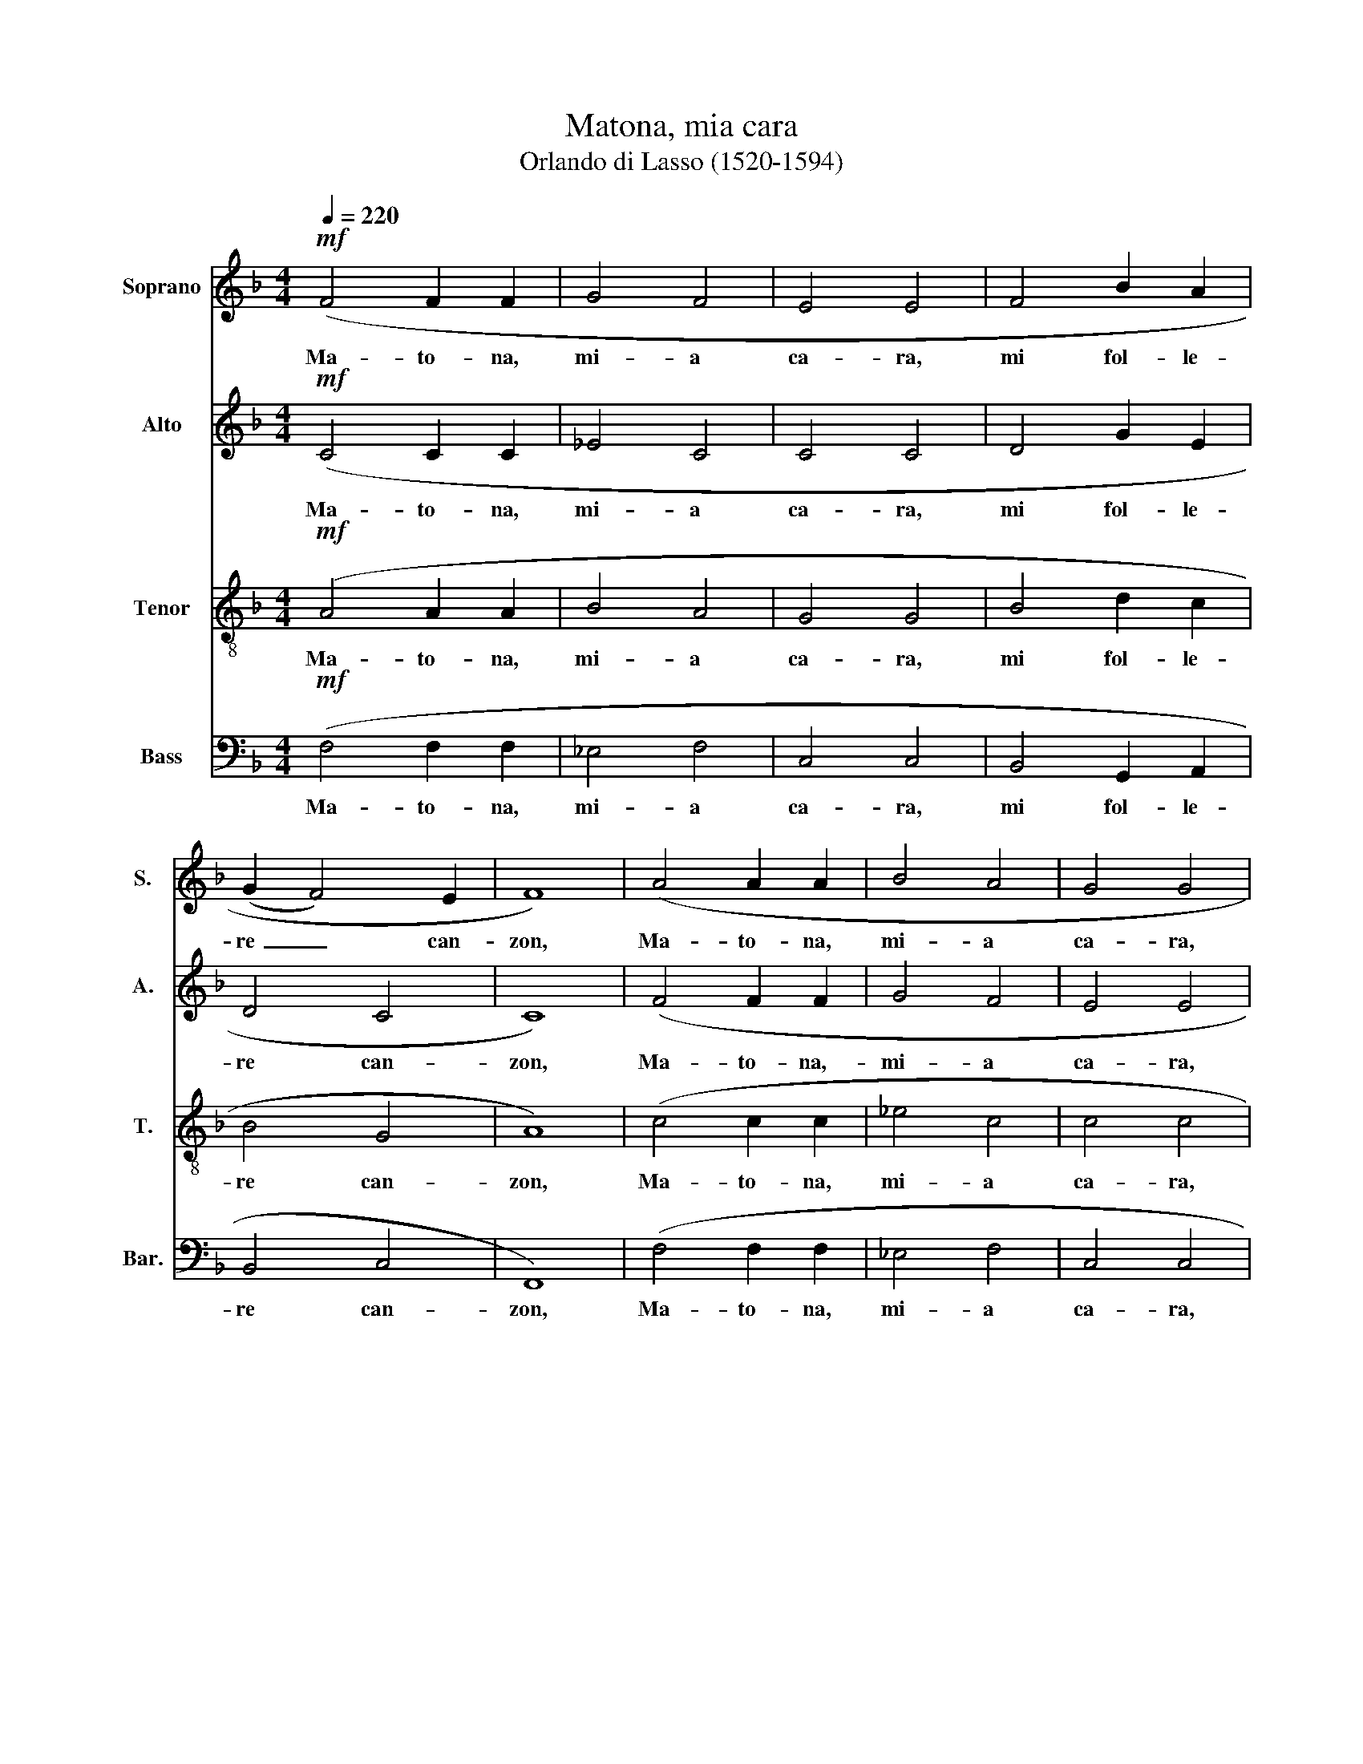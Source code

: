 X:1
T:Matona, mia cara
T:Orlando di Lasso (1520-1594)
%%score 1 2 3 4
L:1/8
Q:1/4=220
M:4/4
K:F
V:1 treble nm="Soprano" snm="S."
V:2 treble nm="Alto" snm="A."
V:3 treble-8 nm="Tenor" snm="T."
V:4 bass nm="Bass" snm="Bar."
V:1
!mf! (F4 F2 F2 | G4 F4 | E4 E4 | F4 B2 A2 | (G2 F4) E2 | F8) | (A4 A2 A2 | B4 A4 | G4 G4 | %9
w: Ma- to- na,~|mi- a~|ca- ra,~|mi~ fol- le-|re~ _ can-|zon,~|Ma- to- na,~|mi- a~|ca- ra,~|
 B4 B2 A2 | (G2!>(! F4) E2 | F4)!>)! z2 A2 | .B2 .B2 .A2 .G2 |!>(! ^F4 F4!>)! | G4 A4 | =B2 c4 B2 | %16
w: mi~ fol- le-|re~ _ can-|zon,~ can-|tar~ sot- to~ fi-|ne- stra,~|Lan- tze~|buon~ com- pag-|
 !breath!c4!mf! A2!<(! A2 | !tenuto!A4!<)! GFGF | D2 !tenuto!F4 E2 | F4!p! A2 A2 | A4 GFGF | %21
w: non.~ Don,~ don,~|don,~ di ri,~ di ri,~|don,~ don,~ don,~|don,~ Don,~ don,~|don,~ di ri,~ di ri,~|
 D2 F4 E2 | F4 z2 |:!p! E2 |"^cresc." E2 E2 F2 E2 | !tenuto!D4 E4 | z2 F2 G2 G2 | %27
w: don,~ don,~ don,~|don,~|Ti|preo- go~ m'as col-|ta- re,~|che~ mi~ can-|
 !tenuto!F6!>(! F2!>)! | !tenuto!F4 z2 :|!p! F2 |!<(! G2 G2 A2 A2!<)! |!mf! G4 G2 G2 | (A4 F2) E2 | %33
w: tar~ de~|bon,|E|mi~ ti~ fol- ler~|be- ne,~ co-|me _ gre-|
 G4 G4 | G4!mf! A2 A2 | A4 GFGF | D2!>(! F4!>)! E2 | F4!p! A2 A2 | A4 GFGF | D2 F4 E2 | F4 z2 |: %41
w: co\_e~ ca-|pon.~ Don,~ don,~|don,~ di ri,~ di ri,~|don,~ don,~ don,~|don,~ Don,~ don,~|don,~ di ri,~ di ri,~|don,~ don,~ don,~|don,~|
!f!!p! F2 |"^staccato" F2 G2 A2 B2 | !tenuto!A4 .A2 A2 | !tenuto!B4 z2 .A2 | !tenuto!B4 (A4 | %46
w: Co-|m'an- dar~ a~l- le~|caz- ze,~ caz-|zar,~ caz-|zar~ con~|
 F4 G4 | A4) z2 :|!p! c2 |"^legato" F2 G2 A2 F2 | G4 F4 |!mf! A4 A2 A2 |"^Rit." c4 =B4 | %53
w: le~ fal-|con,|Mi|ti~ por~- tar~ be-|caz- ze,|gras se~ co-|me ro-|
 c4!mf!"^a tempo" A2 A2 | A4 GFGF | D2!>(! F4 E2!>)! | F4!p! A2 A2 | A4 GFGF | D2 F4 E2 | F4 z2 |: %60
w: gnon,~ Don,~ don,~|don,~ di ri,~ di ri,~|don,~ don,~ don,~|don,~ Don,~ don,~|don,~ di ri,~ di ri,~|don,~ don,~ don,~|don,~|
!p! E2 |"^cresc." F2 F2 G2 G2 | A4 A4 |!mf! d4 c2 B2 | (A2 G4)!>(! ^F2 | G4!>)! z2 :| ^F2 | %67
w: Si|mi~ non~ sa- per~|di- re,|tan- te~ bel-|le~ _ ra-|zon,~|Pe-|
 !tenuto!^F4 G2 !tenuto!A2- | A2 G2 !tenuto!G4 | !tenuto!^F4 z2 G2 | A4 F4 |"^Rit." F6 F2 | %72
w: trar- cha~ mi~|_ non~ sa-|per,~ ne~|fon te~|d'He- li-|
 E4"^Lento" A2 A2 | A4 GFGF | D2 F4 E2 | F4!p! A2 A2 | A4 GFGF | D2 F4 E2 | F4 z2 |:!mf! D2 | %80
w: con.~ Don,~ don,~|don,~ di ri,~ di ri,~|don,~ don,~ don,~|don,~ Don,~ don,~|don,~ di ri,~ di ri,~|don,~ don,~ don,~|don,~|Se|
 D6 D2 | E2 F2 F4 | F8 | z2 G2 F2 F2 | D4 E4 | F4 z2 :| D2 |"^cresc." _E2 D2 E2 D2 | G4 ^F4 | %89
w: ti~ mi~|fol- ler~ be-|ne~|mi~ non~ es-|ser~ pol-|tron,~|Mi|can- tar tut- ta~|not- te,~|
!f! z2 G2 !tenuto!B4 | z2 .B2 !tenuto!d4 | c2 c4 =B2 | c4!mf! A2 A2 | A4 GFGF | D2 F4 E2 | %95
w: ur- lar,|ur- lar|co- me~ mon-|ton.~ Don,~ don,~|don,~ di ri,~ di ri,~|don,~ don,~ don,~|
 F4!p! A2 A2 | A4 GFGF | D2 F4 E2 | !breath!F4"^rall." !>!D4 | !>!!breath!C4 !>!D4 | %100
w: don,~ Don,~ don,~|don,~ di ri,~ di ri,~|don,~ don,~ don,~|don,~ don,~|don,~ don,~|
 !>!!breath!C4 !>!!tenuto!D4 | !>!C8- C8 |] %102
w: don,~ don,~|don.~ *|
V:2
!mf! (C4 C2 C2 | _E4 C4 | C4 C4 | D4 G2 E2 | D4 C4 | C8) | (F4 F2 F2 | G4 F4 | E4 E4 | F4 G2 E2 | %10
w: Ma- to- na,~|mi- a~|ca- ra,~|mi~ fol- le-|re~ can-|zon,~|Ma- to- na,~-|mi- a~|ca- ra,~|mi~ fol- le-|
 D4!>(! C4 | C4)!>)! z2 F2 | .F2 .F2 .F2 .E2 |!>(! D4 D2!>)! D2- | D2!>(! (E2 F2)!>)! E2 | G6 G2 | %16
w: re~ can-|zon,~ can-|tar~ sot- to~ fi-|ne- stra,~ Lan|_ tze~ _ buon~|com- pag-|
 !breath!E4!mf! F2!<(! F2 | !tenuto!F4!<)! EDCC | B,2 D2 !tenuto!C4 | C4!p! F2 F2 | F4 EDCC | %21
w: non. Don,~ don,~|don,~ di ri,~ di ri,~|don,~ don,~ don,~|don,~ Don,~ don,~|don,~ di ri,~ di ri,~|
 B,2 D2 C4 | A,4 z2 |:!p! C2 |"^cresc." C2 C2 D2 C2 | !tenuto!=B,4 C2 C2 | D4 _E4 | %27
w: don,~ don,~ don,~|don,|Ti|preo- go~ m'as col-|ta- re,~ che~|mi~ can-|
 !tenuto!D4!>(! !tenuto!C4!>)! | !tenuto!D4 z2 :|!p! C2 |!<(! E2 E2 F2 F2!<)! |!mf! D4 E4 | F4 C4 | %33
w: tar~ de~|bon,|E|mi~ ti~ fol- ler~|be- ne,~|co- me~|
 D2 E2 D4 | E4!mf! F2 F2 | F4 EDCC | B,2!>(! D2 C4!>)! | C4!p! F2 F2 | F4 EDCC | C2 D2 C4 | %40
w: gre- co\_e~ ca-|pon.~ Don,~ don,~|don,~ di ri,~ di ri,~|don,~ don,~ don,~|don,~ Don,~ don,~|don,~ di ri,~ di ri,~|don,~ don,~ don,~|
 A,4 z2 |:!f!!p! C2 |"^staccato" D2 E2 F2 F2 | !tenuto!F4 .F2 .F2 | !tenuto!G4 z2 .F2 | %45
w: don,~|Co-|m'an- dar~ a~l- le~|caz- ze,~ caz-|zar,~ caz-|
 !tenuto!G4 F4- | F2 D4 E2 | F4 z2 :|!p! C2 |"^legato" D2 B,2 C2 D2 | _E4 D4 |!mf! F4 F2 E2 | %52
w: zar~ con~|_ le~ fal-|con,|Mi|ti~ por~- tar~ be-|caz- ze~|gras se~ co-|
"^Rit." A4 G4 | E4!mf!"^a tempo" F2 F2 | F4 EDCC | B,2!>(! D2 C4!>)! | C4!p! F2 F2 | F4 EDCC | %58
w: me ro-|gnon,~ Don,~ don,~|don,~ di ri,~ di ri,~|don,~ don,~ don,~|don,~ Don,~ don,~|don,~ di ri,~ di ri,~|
 B,2 D2 C4 | A,4 z2 |:!p! C2 |"^cresc." C2 D2 _E2 D2 | F4 F4 |!mf! F4 F2 F2- | F2 E2!>(! D4 | %65
w: don,~ don,~ don,~|don,~|Si|mi~ non~ sa- per~|di- re,|tan- te~ bel|_ le~ ra-|
 =B,4!>)! z2 :| D2 | !tenuto!D4 E2 !tenuto!F2- | F2 D2 !tenuto!C4 | !tenuto!D4 E4- | E2 F2 D4 | %71
w: zon,~|Pe-|trar- cha~ mi~|_ non~ sa-|per,~ ne~|_ fon te~|
"^Rit." C4 =B,4 | C4"^Lento" F2 F2 | F4 EDCC | B,2 D2 C4 | C4!p! F2 F2 | F4 EDCC | B,2 D2 C4 | %78
w: d'He- li-|con.~ Don,~ don,~|don,~ di ri,~ di ri,~|don,~ don,~ don,~|don,~ Don,~ don,~|don,~ di ri,~ di ri,~|don,~ don,~ don,~|
 A,4 z2 |:!mf! B,2 | B,6 A,2 | C2 D2 C4 | D6 D2 | G,4 A,4 | =B,4 C4 | C4 z2 :| B,2 | %87
w: don,~|Se|ti~ mi~|fol- ler~ be-|ne~ mi~|non~ es-|ser~ pol-|tron,~|Mi|
"^cresc." B,2 B,2 B,2 B,2 | (B,2 C2) D2 .D2 |!f! !tenuto!_E4 z2 .D2 | !tenuto!G4 z2 F2 | %91
w: can- tar tut- ta|not _ ta ur|lar, ur-|lar ur-|
 A2 A2 G2 G2 | E4!mf! F2 F2 | F4 EDCC | B,2 D2 C4 | C4!p! F2 F2 | F4 EDCC | B,2 D2 C4 | %98
w: lar co- me~ mon-|ton.~ Don,~ don,~|don,~ di ri,~ di ri,~|don,~ don,~ don,~|don,~ Don,~ don,~|don,~ di ri,~ di ri,~|don,~ don,~ don,~|
 !breath!A,4"^rall." !>!B,4 | !>!!breath!A,4 !>!B,4 | !>!!breath!A,4 !>!!tenuto!B,4 | %101
w: don,~ don,~|don,~ don,~|don,~ don,~|
 !>!A,8- A,8 |] %102
w: don.~ *|
V:3
!mf! (A4 A2 A2 | B4 A4 | G4 G4 | B4 d2 c2 | B4 G4 | A8) | (c4 c2 c2 | _e4 c4 | c4 c4 | d4 d2 c2 | %10
w: Ma- to- na,~|mi- a~|ca- ra,~|mi~ fol- le-|re~ can-|zon,~|Ma- to- na,~|mi- a~|ca- ra,~|mi~ fol- le-|
 B4!>(! A2 G2 | A4)!>)! z2 c2 | .d2 .d2 .c2 .c2 |!>(! A4 A4!>)! | =B4 c4 | d2 _e2 d4 | %16
w: re can _|zon,~ can-|tar~ sot- to~ fi-|ne- stra,~|Lan- tze~|buon~ com- pag-|
 !breath!c4!mf! c2!<(! c2 | !tenuto!c4!<)! cAGA | F2 B2 A2 G2 | A4!p! c2 c2 | c4 cAGA | %21
w: non.~ Don,~ don,~|don,~ di ri,~ di ri,~|don,~ don,~ don,~ don,~|don,~ Don,~ don,~|don,~ di ri,~ di ri,~|
 F2 B2 A2 G2 | F4 z2 |:!p! G2 |"^cresc." G2 G2 B2 G2 | !tenuto!G4 G2 G2 | B4 B4 | %27
w: don,~ don,~ don,~ don,~|don,|Ti|preo- go~ m'as col-|ta- re,~ che~|mi~ can-|
 !tenuto!B4!>(! !tenuto!A4!>)! | !tenuto!B4 z2 :|!p! A2 |!<(! c2 c2 c2 c2!<)! |!mf! =B4 c2 c2- | %32
w: tar~ de~|bon,|E|mi~ ti~ fol- ler~|be- ne,~ co|
 c2 c2 A4 | =B2 c4 B2 | c4!mf! c2 c2 | c4 cAGA | F2!>(! B2 A2 G2!>)! | A4!p! c2 c2 | c4 cAGA | %39
w: _ me~ gre-|co͜ e~ ca-|pon.~ Don,~ don,~|don,~ di ri,~ di ri,~|don,~ don,~ don,~ don,~|don,~ Don,~ don,~|don,~ di ri,~ di ri,~|
 F2 B2 A2 G2 | F4 z2 |:!f!!p! A2 |"^staccato" A2 c2 c2 d2 | !tenuto!c4 c4 | z2 ._e2 !tenuto!c4 | %45
w: don,~ don,~ don,~ don,~|don,~|Co-|m'an- dar~ al- le~|caz- ze,~|caz- zar,~|
 z2 ._e2 .c2 (c2 | d4 B4 | c4) z2 :|!p! A2 |"^legato" B2 G2 F2 B2 | _E4 B4 |!mf! c4 c2 c2 | %52
w: caz- zar~ con~|le~ fal-|con,|Mi|ti~ por~- tar~ be-|caz- ze~|gras se~ co-|
"^Rit." f4 d4 | c4!mf!"^a tempo" c2 c2 | c4 cAGA | F2!>(! B2 A2 G2!>)! | A4!p! c2 c2 | c4 cAGA | %58
w: me ro-|gnon,~ Don,~ don,~|don,~ di ri,~ di ri,~|don,~ don,~ don,~ don,~|don,~ Don,~ don,~|don,~ di ri,~ di ri,~|
 F2 B2 A2 G2 | F4 z2 |:!p! G2 |"^cresc." A2 A2 B2 B2 | c4 c4 |!mf! B4 c2 d2 | c4!>(! A4 | %65
w: don,~ don,~ don,~ don,~|don,~|Si|mi~ non~ sa- per~|di- re,~|tan- te~ bel-|le~ ra-|
 G4!>)! z2 :| A2 | !tenuto!A4 c2 !tenuto!c2- | c2 B2 !tenuto!G4 | !tenuto!A4 c4 | c4 B4 | %71
w: zon,~|Pe-|trar- cha~ mi~|_ non~ sa-|per,~ ne~|fon te~|
"^Rit." A4 F4 | G4"^Lento" A2 A2 | c4 cAGA | F2 B2 A2 G2 | A4!p! c2 c2 | c4 cAGA | F2 B2 A2 G2 | %78
w: d'He- li-|con.~ Don,~ don,~|don,~ di ri,~ di ri,~|don,~ don,~ don,~ don,~|don,~ Don,~ don,~|don,~ di ri,~ di ri,~|don,~ don,~ don,~ don,~|
 F4 z2 |:!mf! F2 | F4 F2 F2 | G2 (B4 A2) | B6 A2 | c6 d2- | d2 G4 G2 | A4 z2 :| F2 | %87
w: don,~|Se|ti~ mi~ fol-|ler~ be _|ne~ mi~|non~ es|_ ser~ pol-|tron,~|Mi|
"^cresc." G2 F2 G2 F2 | G4 A2 .A2 |!f! !tenuto!c4 z2 .B2 | !tenuto!_e4 z2 B2 | f2 f2 e2 d2 | %92
w: can- tar tut- ta~|not- te,~ ur-|lar, ur-|lar ur-|lar co- me~ mon-|
 c4!mf! c2 c2 | c4 cAGA | F2 B2 A2 G2 | A4!p! c2 c2 | c4 cAGA | F2 B2 A2 G2 | !>!F8 | %99
w: ton.~ Don,~ don,~|don,~ di ri,~ di ri,~|don,~ don,~ don,~ don,~|don,~ Don,~ don,~|don,~ di ri,~ di ri,~|don,~ don,~ don,~ don,~|don,~|
"^rall." !>!!breath!F8 | !>!F8 | !>!F8- F8 |] %102
w: don,~|don,~|don,~ *|
V:4
!mf! (F,4 F,2 F,2 | _E,4 F,4 | C,4 C,4 | B,,4 G,,2 A,,2 | B,,4 C,4 | F,,8) | (F,4 F,2 F,2 | %7
w: Ma- to- na,~|mi- a~|ca- ra,~|mi~ fol- le-|re~ can-|zon,~|Ma- to- na,~|
 _E,4 F,4 | C,4 C,4 | B,,4 G,,2 A,,2 | B,,4!>(! C,4 | F,,4)!>)! z2 F,2 | .B,,2 .B,,2 .F,2 .C,2 | %13
w: mi- a~|ca- ra,~|mi~ fol- le-|re~ can-|zon,~ can-|tar~ sot- to~ fi-|
!>(! D,4 D,4!>)! | G,4 F,2 A,2 | !tenuto!G,4 !tenuto!G,4 | !breath!!tenuto!C,4!mf! F,2!<(! F,2 | %17
w: ne- stra,~|Lan- tze~ buon~|com- pag-|non.~ Don,~ don,~|
 !tenuto!F,4!<)! C,D,E,F, | !tenuto!B,,4 !tenuto!C,4 | !tenuto!F,,4!p! F,2 F,2 | F,4 C,D,E,F, | %21
w: don,~ di ri,~ di ri,~|don,~ don,~|don,~ Don,~ don,~|don,~ di ri,~ di ri,~|
 B,,4 C,4 | F,,4 z2 |:!p! C,2 |"^cresc." C,2 C,2 B,,2 C,2 | !tenuto!G,,4 C,4 | z2 B,,2 _E,2 E,2 | %27
w: don,~ don,~|don,|Ti|preo- go~ m'as col-|ta- re,~|che~ mi~ can-|
 !tenuto!B,,4!>(! !tenuto!F,4!>)! | !tenuto!B,,4 z2 :|!p! F,2 |!<(! C,2 C,2 F,2 F,2!<)! | %31
w: tar~ de~|bon,|E|mi~ ti~ fol- ler~|
!mf! G,4 C,4 | F,4 F,2 A,2 | G,4 G,4 | C,4!mf! F,2 F,2 | F,4 C,D,E,F, | B,,4!>(! C,4!>)! | %37
w: be- ne,~|co- me~ gre-|co\_e~ ca-|pon.~ Don,~ don,~|don,~ di ri,~ di ri,~|don,~ don,~|
 F,,4!p! F,2 F,2 | F,4 C,D,E,F, | B,,4 C,4 | F,4 z2 |:!f!!p! F,2 |"^staccato" D,2 C,2 F,2 B,,2 | %43
w: don,~ Don,~ don,~|don,~ di ri,~ di ri,~|don,~ don,~|don,~|Co-|m'an- dar~ al- le~|
 !tenuto!F,4 F,4 | z2 ._E,2 !tenuto!F,4 | z2 ._E,2 .F,2 (F,2 | B,4 G,4 | F,4) z2 :| z2 | z8 | z8 | %51
w: caz- ze,~|caz- zar,~|caz- zar~ con~|le~ fal-|con,||||
!mf! F,4 F,2 A,2 |"^Rit." F,4 G,4 | C,4!mf!"^a tempo" F,2 F,2 | F,4 C,D,E,F, | B,,4!>(! C,4!>)! | %56
w: gras se~ co-|me ro-|gnon,~ Don,~ don,~|don,~ di ri,~ di ri,~|don,~ don,~|
 F,,4!p! F,2 F,2 | F,4 C,D,E,F, | B,,4 C,4 | F,,4 z2 |:!p! C,2 |"^cresc." F,2 F,2 _E,2 G,2 | %62
w: don,~ Don,~ don,~|don,~ di ri,~ di ri,~|don,~ don,~|don,~|Si|mi~ non~ sa- per~|
 F,4 F,4 |!mf! B,,4 A,,2 B,,2 | C,4!>(! D,4 | G,,4!>)! z2 :| D,2 | !tenuto!D,4 C,2 !tenuto!F,2- | %68
w: di- re,~|tan- te~ bel-|le~ ra-|zon,~|Pe-|trar- cha~ mi~|
 F,2 G,2 !tenuto!_E,4 | !tenuto!D,4 C,4 | A,,4 B,,4 |"^Rit." F,4 D,4 | C,4"^Lento" F,2 F,2 | %73
w: _ non~ sa-|per,~ ne~|fon te~|d'He- li-|con.~ Don,~ don,~|
 F,4 C,D,E,F, | B,,4 C,4 | F,,4!p! F,2 F,2 | F,4 C,D,E,F, | B,,4 C,4 | F,,4 z2 |:!mf! B,,2 | %80
w: don,~ di ri,~ di ri,~|don,~ don,~|don,~ Don,~ don,~|don,~ di ri,~ di ri,~|don,~ don,~|don,~|Se|
 B,,4 D,4 | C,2 B,,2 F,4 | B,,4 D,4 | E,4 F,4 | G,4 C,4 | F,4 z2 :| B,,2 | %87
w: ti~ mi~|fol- ler~ be-|ne~ mi~|non~ es-|ser~ pol-|tron,~|Mi|
"^cresc." _E,2 B,,2 E,2 B,,2 | _E,4 D,4 |!f! z2 .C,2 !tenuto!G,4 | z2 ._E,2 !tenuto!B,4 | %91
w: can- tar tut- ta~|not- te,~|ur- lar,|ur- lar,|
 F,4 G,2 G,2 | C,4!mf! F,2 F,2 | F,4 C,D,E,F, | B,,4 C,4 | F,,4!p! F,2 F,2 | F,4 C,D,E,F, | %97
w: co- me~ mon-|ton.~ Don,~ don,~|don,~ di ri,~ di ri,~|don,~ don,~|don,~ Don,~ don,~|don,~ di ri,~ di ri,~|
 B,,4 C,4 | !>!!breath!F,,4"^rall." !>!B,,2 !>!B,,2 | !>!!breath!F,,4 !>!B,,!>!C,!>!D,!>!E, | %100
w: don,~ don,~|don,~ don,~ don,~|don,~ di ri,~ di ri,~|
 !>!!breath!F,2 !>!F,,2 !>!!tenuto!B,,4 | !>!F,,8- F,,8 |] %102
w: don,~ don,~ don,~|don.~ *|

